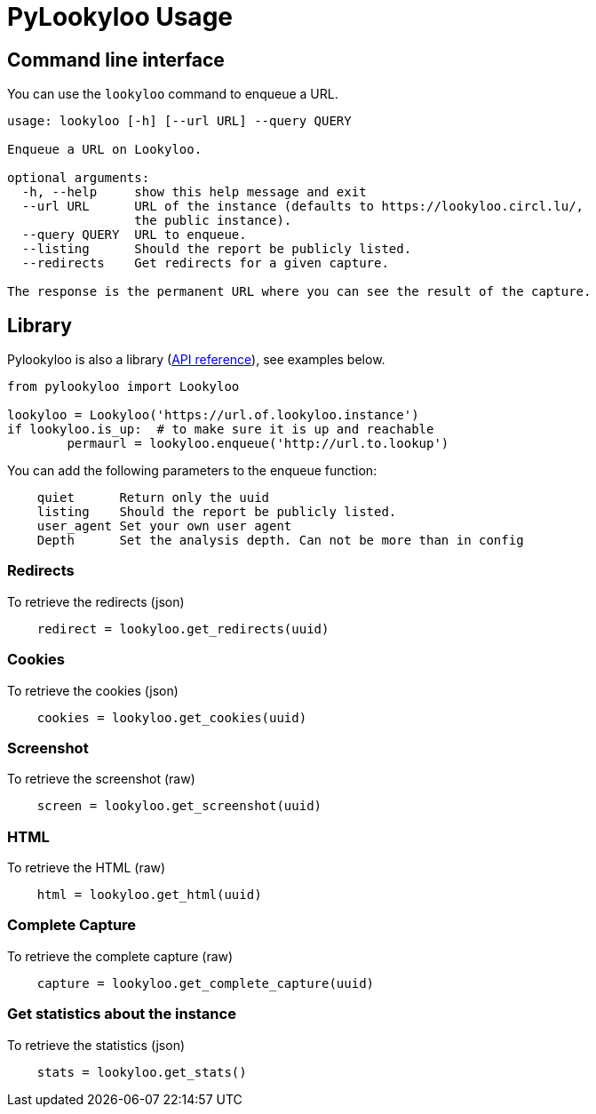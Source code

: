 [id="pylookyloo-commands"]

= PyLookyloo Usage

== Command line interface

You can use the `lookyloo` command to enqueue a URL.

```bash
usage: lookyloo [-h] [--url URL] --query QUERY

Enqueue a URL on Lookyloo.

optional arguments:
  -h, --help     show this help message and exit
  --url URL      URL of the instance (defaults to https://lookyloo.circl.lu/,
                 the public instance).
  --query QUERY  URL to enqueue.
  --listing      Should the report be publicly listed.
  --redirects    Get redirects for a given capture.

The response is the permanent URL where you can see the result of the capture.
```

== Library

Pylookyloo is also a library (link:https://pylookyloo.readthedocs.io/en/latest/api_reference.html[API reference]),
see examples below.

```python

from pylookyloo import Lookyloo

lookyloo = Lookyloo('https://url.of.lookyloo.instance')
if lookyloo.is_up:  # to make sure it is up and reachable
	permaurl = lookyloo.enqueue('http://url.to.lookup')

```

You can add the following parameters to the enqueue function:
```
    quiet      Return only the uuid
    listing    Should the report be publicly listed.
    user_agent Set your own user agent
    Depth      Set the analysis depth. Can not be more than in config
```

=== Redirects

To retrieve the redirects (json)
```python
    redirect = lookyloo.get_redirects(uuid)
```

=== Cookies

To retrieve the cookies (json)
```python
    cookies = lookyloo.get_cookies(uuid)
```

=== Screenshot

To retrieve the screenshot (raw)

```python
    screen = lookyloo.get_screenshot(uuid)
```

=== HTML

To retrieve the HTML (raw)

```python
    html = lookyloo.get_html(uuid)
```

=== Complete Capture

To retrieve the complete capture (raw)

```python
    capture = lookyloo.get_complete_capture(uuid)
```

=== Get statistics about the instance

To retrieve the statistics (json)

```python
    stats = lookyloo.get_stats()
```
